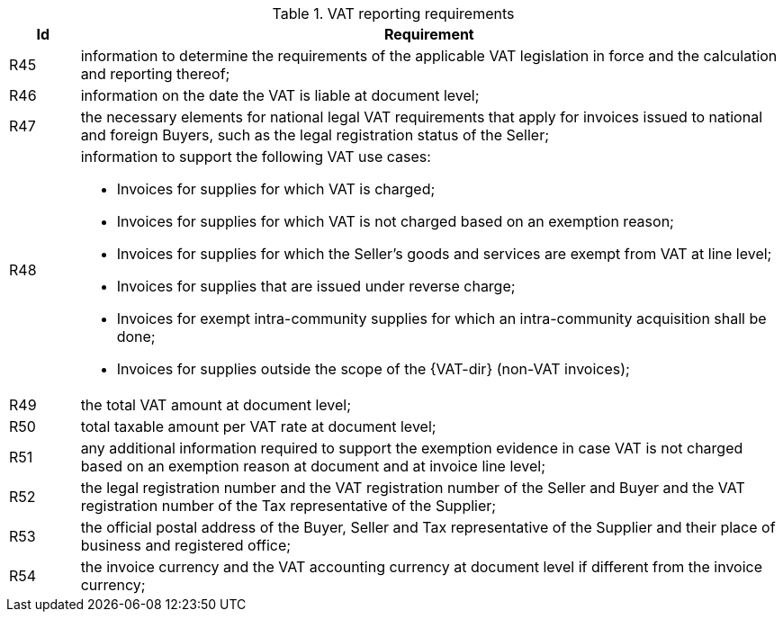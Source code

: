 
[[vatreq, VAT reporting requirements]]
.VAT reporting requirements
[cols="1,10", options="header"]
|===
|Id
|Requirement

|R45
|information to determine the requirements of the applicable VAT legislation in force and the calculation and reporting thereof;
|R46
|information on the date the VAT is liable at document level;
|R47
|the necessary elements for national legal VAT requirements that apply for invoices issued to national and foreign Buyers, such as the legal registration status of the Seller;
|R48
a|information to support the following VAT use cases:

*	Invoices for supplies for which VAT is charged;
*	Invoices for supplies for which VAT is not charged based on an exemption reason;
*	Invoices for supplies for which the Seller’s goods and services are exempt from VAT at line level;
*	Invoices for supplies that are issued under reverse charge;
*	Invoices for exempt intra-community supplies for which an intra-community acquisition shall be done;
*	Invoices for supplies outside the scope of the {VAT-dir} (non-VAT invoices);

|R49
|the total VAT amount at document level;
|R50
|total taxable amount per VAT rate at document level;
|R51
|any additional information required to support the exemption evidence in case VAT is not charged based on an exemption reason at document and at invoice line level;
|R52
|the legal registration number and the VAT registration number of the Seller and Buyer and the VAT registration number of the Tax representative of the Supplier;
|R53
|the official postal address of the Buyer, Seller and Tax representative of the Supplier and their place of business and registered office;
|R54
|the invoice currency and the VAT accounting currency at document level if different from the invoice currency;
|===
